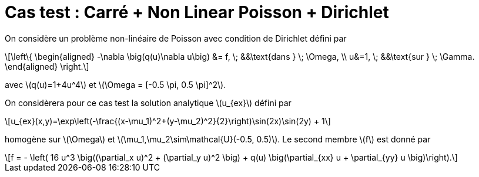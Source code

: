 :stem: latexmath
# Cas test : Carré + Non Linear Poisson + Dirichlet

On considère un problème non-linéaire de Poisson avec condition de Dirichlet défini par

[stem]
++++
\left\{
\begin{aligned}
-\nabla \big(q(u)\nabla u\big) &= f, \; &&\text{dans } \; \Omega, \\
u&=1, \; &&\text{sur } \; \Gamma.
\end{aligned}
\right.
++++

avec stem:[q(u)=1+4u^4] et stem:[\Omega = [-0.5 \pi, 0.5 \pi\]^2].

On considèrera pour ce cas test la solution analytique stem:[u_{ex}] défini par
[stem]
++++
u_{ex}(x,y)=\exp\left(-\frac{(x-\mu_1)^2+(y-\mu_2)^2}{2}\right)\sin(2x)\sin(2y) + 1
++++

homogène sur stem:[\Omega] et stem:[\mu_1,\mu_2\sim\mathcal{U}(-0.5, 0.5)]. Le second membre stem:[f] est donné par
[stem]
++++
f = - \left( 16 u^3 \big((\partial_x u)^2 + (\partial_y u)^2 \big) + q(u) \big(\partial_{xx} u + \partial_{yy} u \big)\right).
